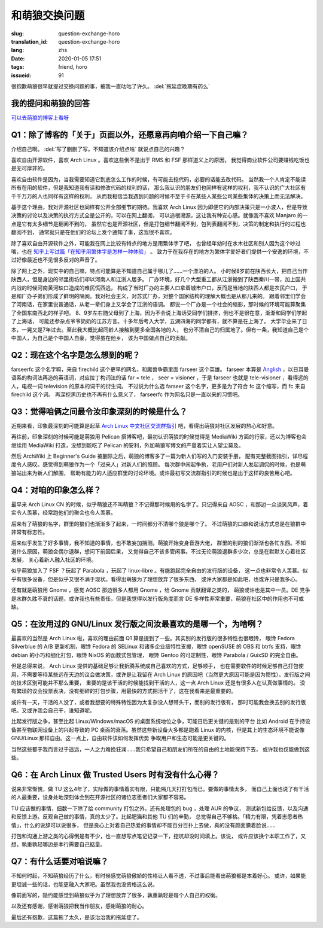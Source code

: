 和萌狼交换问题
=======================================================================

:slug: question-exchange-horo
:translation_id: question-exchange-horo
:lang: zhs
:date: 2020-01-05 17:51
:tags: friend, horo
:issueid: 91

很抱歉萌狼很早就提过交换问题的事，被我一直咕咕了许久。 :del:`拖延症晚期有药么`

我的提问和萌狼的回答
--------------------------------------------------------------------------------

`可以去萌狼的博客上看呀 <https://blog.yoitsu.moe/life/question_exchange_farseerfc.html>`_

Q1：除了博客的「关于」页面以外，还愿意再向咱介绍一下自己嘛？
--------------------------------------------------------------------------------

介绍自己啊。 :del:`写了删删了写，不知道该介绍点啥` 就说点自己的兴趣？

喜欢自由开源软件，喜欢 Arch Linux 。喜欢这些倒不是出于 RMS 和 FSF 那样道义上的原因，
我觉得商业软件公司要赚钱吃饭也是无可厚非的。

喜欢自由软件是因为，当我需要知道它到底怎么工作的时候，有可能去挖代码，必要的话能去改代码。
当然我一个人肯定不能读所有在用的软件，但是我知道我有读和修改代码的权利的话，
那么我认识的朋友们也同样有这样的权利，我不认识的广大社区有千千万万的人也同样有这样的权利，
从而我相信当我遇到问题的时候不至于卡在某些人某些公司某些集体的决策上而无法解决。

基于这个理由，我对开源社区也同样有公开全部细节的期待。我喜欢 Arch Linux
因为即便它的内部决策只是一小波人，但是导致决策的讨论以及决策的执行方式全是公开的，可以在网上翻阅，
可以追根溯源，这让我有种安心感。就像我不喜欢 Manjaro 的一点是它有太多细节是翻阅不到的，
虽然它也是开源社区，但是打包细节翻阅不到，包列表翻阅不到，决策的制定和执行的过程也翻阅不到，
通常就只是在他们的论坛上发个通知了事，这我很不喜欢。

除了喜欢自由开源软件之外，可能我在网上比较有特点的地方是用繁体字了吧，
也曾经年幼时在水木社区和别人因为这个吵过嘴，也在
`知乎上写过篇「在知乎用繁体字是怎样一种体验」 <https://zhuanlan.zhihu.com/p/24586802>`_ 。
致力于在我存在的地方为繁体字爱好者们提供一个安逸的环境，不过好像最近也不见很多反对的声音了。

除了网上之外，现实中的自己嘛，特点可能算是不知道自己属于哪儿了……一个漂泊的人。
小时候8岁前在陕西长大，把自己当作陕西人，但是身边的邻里街坊们却以河南人和江浙人居多。
厂办环境，好几个大型重工都从江浙搬到了陕西秦川一带，加上国共内战的时候河南黄河缺口造成的难民慌西逃，
构成了当时厂办的主要人口拿着城市户口，反而是当地的陕西人都是农民户口，
于是和厂办子弟们形成了鲜明的隔阂。我对社会主义，对苏式厂办，对整个国家结构的理解大概也是从那儿来的。
跟着邻里们学会了河南话，在家里说普通话，从老一辈们身上又学会了江浙的语调。
都说一个厂办是一个社会的缩影，那时候的环境可能算聚集了全国东南西北的样子吧。
8、9岁左右随父母到了上海，因为不会说上海话受同学们排挤，倒也不是很在意，渐渐和同学们学起了上海话，
可能还参杂点爷爷奶奶的江苏方言。十多年后考入大学，五湖四海的同学都有，就不算是在上海了。
大学毕业来了日本，一晃又是7年过去。至此我大概比起同龄人接触到更多全国各地的人，
也分不清自己的归属地了。但有一条，我知道自己是个中国人，为自己是个中国人自豪，觉得虽在他乡，
该为中国做点自己的贡献。

Q2：现在这个名字是怎么想到的呢？
--------------------------------------------------------------------------------

farseerfc 这个名字嘛，来自 firechild 这个更早的网名，和魔兽争霸里面 farseer
这个英雄。 farseer 本算是 `Anglish <https://en.wikipedia.org/wiki/Linguistic_purism_in_English>`_
，以日耳曼语系的构词法再造的英语词，对应拉丁构词法的话 far = tele ， seer = visioner
，于是 farseer 也就是 tele-visioner ，看得远的人，电视一词 television 的原本的词干的衍生词。
不过说为什么选 farseer 这个名字，更多是为了符合 fc 这个缩写，而 fc 来自 firechild 这个词。
再深挖黑历史也不再有什么意义了， farseerfc 作为网名只是一直以来的习惯吧。

Q3：觉得咱俩之间最令汝印象深刻的时候是什么？
--------------------------------------------------------------------------------

近期来看，印象最深刻的可能算是起草 `Arch Linux 中文社区交流群指引 <https://fars.ee/~readme.html>`_
吧，看得出萌狼对社区发展的热心和好意。

再往前，印象深刻的时候可能是萌狼用 Pelican 搭博客吧，最初认识萌狼的时候觉得是 MediaWiki
方面的行家，还以为博客也会继续用 MediaWiki 打造，没想到能吃了 Pelican
的安利，外加萌狼写博文的产量着实让人望尘莫及。

然后 ArchWiki 上 Beginner's Guide 被删除之后，萌狼的博客多了一篇为新人们写的入门安装手册，
配有完整截图指引，详尽程度令人感叹。感觉得到萌狼作为一个「过来人」对新人们的照顾。
每次群中闹起争执，老用户们对新人发起调侃的时候，也是萌狼站出来为新人们解围，
帮助有能力的人适应群里的讨论环境。或许最初写交流群指引的时候也是出于这样的良苦用心吧。

Q4：对咱的印象怎么样？
--------------------------------------------------------------------------------

最早来 Arch Linux CN 的时候，似乎萌狼还不叫萌狼？不记得那时候用的名字了。只记得来自 AOSC
，和那边一众谈笑风声，着实令人羡慕，经常跑他们的聚会也令人羡慕。

后来有了萌狼的名字，群里的狼们也渐渐多了起来，一时间都分不清哪个狼是哪个了。
不过萌狼的口癖和说话方式总是在狼群中非常有标志性。

后来似乎发生了好多事情，我不知道的事情，也不敢妄加揣测。萌狼开始变身音游大佬，
群里的别的狼们渐渐也各忙东西。不知道什么原因，萌狼会偶尔退群，想问下前因后果，
又觉得自己不该多管闲事。不过无论萌狼退群多少次，总是在默默关心着社区发展，
关心着新人融入社区的环境。

似乎萌狼加入了 FSF ？玩起了 Parabola ，玩起了 linux-libre 。有能跑起完全自由的发行版的设备，
这一点也非常令人羡慕。似乎有很多设备，但是似乎又很不满于现状。看得出萌狼为了理想放弃了很多东西，
或许大家都是如此吧，也或许只是我多心。

还有就是萌狼用 Gnome ，感觉 AOSC 那边很多人都用 Gnome ，给 Gnome 贡献翻译之类的，
萌狼或许也是其中一员。DE 党争是水群久胜不衰的话题，或许我也有些责任，但是我觉得以发行版角度而言 DE
多样性非常重要，萌狼在社区中的作用也不可或缺。


Q5：在汝用过的 GNU/Linux 发行版之间汝最喜欢的是哪一个，为啥咧？
--------------------------------------------------------------------------------

最喜欢的当然是 Arch Linux 啦，喜欢的理由前面 Q1 算是提到了一些。其实别的发行版的很多特性也很眼馋，
眼馋 Fedora Silverblue 的 A/B 更新机制，眼馋 Fedora 的 SELinux 和诸多企业级特性支援，眼馋
openSUSE 的 OBS 和 btrfs 支持，眼馋 debian 的小巧和细化打包，眼馋 NixOS 的函数式包管理，
眼馋 Gentoo 的可定制性，眼馋 Parabola / GuixSD 的完全自由。

但是总得来说， Arch Linux 提供的基础足够让我折腾系统成自己喜欢的方式，足够顺手，
也在需要软件的时候足够自己打包使用，不需要等待某些远在天边的议会做决策，或许是让我留在
Arch Linux 的原因吧（当然更大原因可能是因为惯性）。发行版之间的技术区别可能并不那么重要，
重要的是该干活的时候能找到干活的人，这一点 Arch Linux 还是有很多人在认真做事情的。
没有繁琐的议会投票表决，没有细碎的打包步骤，用最快的方式把活干了，这在我看来是最重要的。

或许有一天，干活的人没了，或者我想要的特殊特性因为太复杂没人想带头干，而别的发行版有，
那时可能我会换去别的发行版吧。又或许我会自己干，谁知道呢。

比起发行版之争，甚至比起 Linux/Windows/macOS 的桌面系统地位之争，可能日后更关键的是别的平台
比如 Android 在手持设备甚至物联网设备上的兴起导致的 PC 桌面的衰落。虽然这些新设备大多都是跑着
Linux 的内核，但是其上的生态环境不能说像 GNU/Linux 那样自由。这一点上，自由软件该如何发挥优势
争取用户和生态可能是更关键的。

当然这些都于我而言过于遥远，一人之力难挽狂澜……我只希望自己和朋友们所在的自由的土地能保持下去，
或许我也仅能做到这些。

Q6：在 Arch Linux 做 Trusted Users 时有没有什么心得？
--------------------------------------------------------------------------------

说来非常惭愧，做 TU 这么4年了，实际做的事情着实有限，只能隔几天打打包而已。要做的事情太多，
而自己上面也说了有干活的人最重要，设身处地深刻体会到在开源社区的诸位志愿者们大家都不容易。

TU 应该做的事情，细数一下除了给 community 打包之外，还有处理包的 bug ，处理 AUR 的争议，
测试新包给反馈，以及沟通和反馈上游。反观自己做的事情，真的太少了。比起肥猫和其他 TU 们的辛勤，
总觉得自己不够格。「精力有限，凭着志愿者热情」，什么的说辞可以说很多，
但是良心上对着自己热爱的事情却不能百分百扑上去做，真的没有颜面腆着脸说……

打包和沟通上游之类的心得倒是有不少，也一直想写点笔记记录一下，挖坑却没时间填上。该说，
或许应该换个本职工作了，又想，孰重孰轻哪边是本行需要自己掂量。

Q7：有什么话要对咱说嘛？
--------------------------------------------------------------------------------

不知何时起，不知萌狼经历了什么，有时候感觉萌狼傲娇的性格让人看不透，不过事后能看出萌狼都是本着好心。
或许，如果能更坦诚一些的话，也能更融入大家吧。虽然我也没资格这么说。

像前面写的，隐约能感觉到萌狼似乎为了理想放弃了很多，孰重孰轻是每个人自己的权衡。

以及还有感谢，感谢萌狼把我当作朋友，感谢萌狼的耐心。

最后还有抱歉，这篇拖了太久，是该治治我的拖延症了。